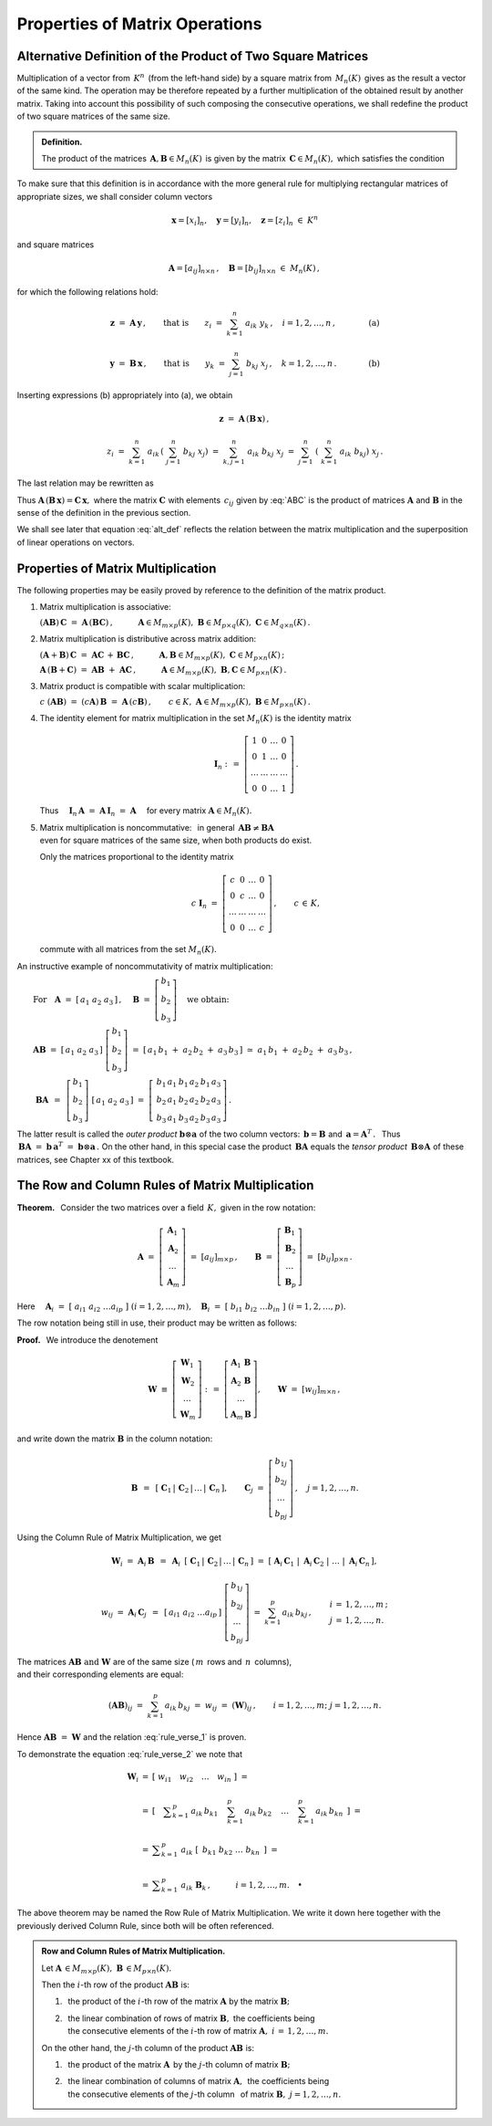 
Properties of Matrix Operations
-------------------------------

Alternative Definition of the Product of Two Square Matrices
~~~~~~~~~~~~~~~~~~~~~~~~~~~~~~~~~~~~~~~~~~~~~~~~~~~~~~~~~~~~

Multiplication of a vector from :math:`\,K^n\,` (from the left-hand side)
by a square matrix from :math:`\,M_n(K)\,` gives as the result a vector 
of the same kind. The operation may be therefore repeated by a further 
multiplication of the obtained result by another matrix. 
Taking into account this possibility of such composing the consecutive 
operations, we shall redefine the product of two square matrices 
of the same size.

.. Taking this into account we shall redefine
   the product of two square matrices of the same size.

.. It is therefore an external binary operation in the set :math:`\,K^n\,` 
   - a generalization of the scalar multiplication of vectors.
   Accepting this interpretation, we shall redefine the product 
   of two square matrices of the same size.

.. admonition:: Definition.
   
   The product of the matrices 
   :math:`\,\boldsymbol{A},\boldsymbol{B}\in M_n(K)\,`
   is given by the matrix :math:`\,\boldsymbol{C}\in M_n(K),\ `
   which satisfies the condition
   
   .. math::
      :label: alt_def
   
      \boldsymbol{C}\boldsymbol{x}\ =\ 
      \boldsymbol{A}\,(\boldsymbol{B}\,\boldsymbol{x})
      \qquad\text{for all vectors}\ \ \boldsymbol{x}\in K^n\,.

To make sure that this definition is in accordance with the more general 
rule for multiplying rectangular matrices of appropriate sizes,
we shall consider column vectors

.. math::
   
   \boldsymbol{x} = [x_i]_n,\quad
   \boldsymbol{y} = [y_i]_n,\quad
   \boldsymbol{z} = [z_i]_n\ \ \in\ K^n

and square matrices 

.. math::
   
   \boldsymbol{A} = [a_{ij}]_{n\times n}\,,\quad
   \boldsymbol{B} = [b_{ij}]_{n\times n}\ \ \in\ M_n(K)\,,

for which the following relations hold:

.. math::

   \boldsymbol{z}\ =\ \boldsymbol{A}\,\boldsymbol{y}\,,
   \qquad\text{that is}\qquad 
   z_i\ =\ \sum_{k=1}^n\;a_{ik}\;y_k\,, \quad i=1,2,\ldots,n\,,
   \qquad\qquad\text{(a)}

   \boldsymbol{y}\ =\ \boldsymbol{B}\,\boldsymbol{x}\,,
   \qquad\text{that is}\qquad 
   y_k\ =\ \sum_{j=1}^n\;b_{kj}\;x_j\,, \quad k=1,2,\ldots,n\,.
   \qquad\qquad\text{(b)}

Inserting expressions (b) appropriately into (a), we obtain

.. math::

   \boldsymbol{z}\ =\ \boldsymbol{A}\,(\boldsymbol{B}\,\boldsymbol{x})\,,

   z_i\ =\ \sum_{k=1}^n\ a_{ik}\,\left(\;\sum_{j=1}^n\;b_{kj}\;x_j \right)
   \ =\ \sum_{k,j=1}^n\;a_{ik}\;b_{kj}\;x_j
   \ =\ \sum_{j=1}^n\ \left(\ \sum_{k=1}^n\;a_{ik}\;b_{kj}\right)\ x_j\,.

The last relation may be rewritten as

.. math::
   :label: ABC

   \boldsymbol{z} = \boldsymbol{C}\,\boldsymbol{x}\,,\quad
   \boldsymbol{C}\,=\,[c_{ij}]_{n\times n}\,,\quad
   c_{ij}\ =\ \displaystyle\sum_{k=1}^n\;a_{ik}\;b_{kj}\,,\quad
   i,j\,=\,1,2,\ldots,n\,.
   
.. \begin{array}{lclcl}
   & z_i\ =\ \displaystyle\sum_{j=1}^n\;c_{ij}\;x_j\,,\quad & \text{gdzie}
   & \quad c_{ij}\ =\ \displaystyle\sum_{k=1}^n\;a_{ik}\;b_{kj}\,, & 
   i,j\,=\,1,2,\ldots,n\,, \\ \\
   \text{czyli} & \boldsymbol{z} = \boldsymbol{C}\,\boldsymbol{x}\,,\quad &
   \text{gdzie} & \quad\boldsymbol{C}\,=\,[c_{ij}]_{n\times n}\,. &
   \end{array}

Thus :math:`\ \boldsymbol{A}\,(\boldsymbol{B}\,\boldsymbol{x})=
\boldsymbol{C}\,\boldsymbol{x},\ `
where the matrix :math:`\ \boldsymbol{C}\ ` with elements :math:`\,c_{ij}\ `
given by :eq:`ABC` is the product of matrices :math:`\ \boldsymbol{A}\ ` 
and :math:`\ \boldsymbol{B}\ ` in the sense of the definition 
in the previous section.
 
.. Equation :eq:`alt_def` suggests that the product of two matrices
   corresponds to superposition of two linear operations on vectors.

We shall see  later that equation :eq:`alt_def` reflects the relation 
between the matrix multiplication and the superposition of linear operations
on vectors.

Properties of Matrix Multiplication
~~~~~~~~~~~~~~~~~~~~~~~~~~~~~~~~~~~

The following properties may be easily proved by reference
to the definition of the matrix product.

1. Matrix multiplication is associative:

   :math:`\ (\boldsymbol{A}\boldsymbol{B})\,\boldsymbol{C} \ =\ 
   \boldsymbol{A}\,(\boldsymbol{B}\boldsymbol{C})\,,
   \qquad\quad
   \boldsymbol{A}\in M_{m\times p}(K),\ \  
   \boldsymbol{B}\in M_{p\times q}(K),\ \ 
   \boldsymbol{C}\in M_{q\times n}(K)\,.`

2. Matrix multiplication is distributive across matrix addition:

   :math:`\ (\boldsymbol{A}+\boldsymbol{B})\,\boldsymbol{C} \ =\ 
   \boldsymbol{A}\boldsymbol{C}\,+\,\boldsymbol{B}\boldsymbol{C}\,,
   \qquad\quad
   \boldsymbol{A},\boldsymbol{B}\in M_{m\times p}(K),\ \ 
   \boldsymbol{C}\in M_{p\times n}(K)\,;`

   :math:`\ \boldsymbol{A}\,(\boldsymbol{B}+\boldsymbol{C})\ =\ 
   \boldsymbol{A}\boldsymbol{B}\ +\ \boldsymbol{A}\boldsymbol{C}\,,
   \qquad\quad
   \boldsymbol{A}\in M_{m\times p}(K),\ \ 
   \boldsymbol{B},\boldsymbol{C}\in M_{p\times n}(K)\,.`

3. Matrix product is compatible with scalar multiplication:
      
   :math:`\ c\ (\boldsymbol{A}\boldsymbol{B})\ =\ 
   (c \boldsymbol{A})\,\boldsymbol{B}\ =\ 
   \boldsymbol{A}\,(c \boldsymbol{B})\,,
   \qquad
   c\in K,\ \ 
   \boldsymbol{A}\in M_{m\times p}(K),\ \ 
   \boldsymbol{B}\in M_{p\times n}(K)\,.`

4. The identity element for matrix multiplication 
   in the set :math:`\ M_n(K)\ ` is the identity matrix 

   .. math::
      
      \boldsymbol{I}_n \ :\,=\ 
      \left[\begin{array}{cccc} 
      1      &    0   & \ldots &    0   \\
      0      &    1   & \ldots &    0   \\
      \ldots & \ldots & \ldots & \ldots \\
      0      &    0   & \ldots &    1     
      \end{array}\right]\,.

   Thus
   :math:`\quad\boldsymbol{I}_n\,\boldsymbol{A}\ =\ 
   \boldsymbol{A}\,\boldsymbol{I}_n\ =\ \boldsymbol{A}\quad`
   for every matrix :math:`\ \boldsymbol{A}\in M_n(K).`

.. :math:`\ \qquad\qquad\qquad\qquad\boldsymbol{I}_n \ :\,=\ 
   \left[\begin{array}{cccc} 
   1      &    0   & \ldots &    0   \\
   0      &    1   & \ldots &    0   \\
   \ldots & \ldots & \ldots & \ldots \\
   0      &    0   & \ldots &    1     
   \end{array}\right]\,.`

5. | Matrix multiplication is noncommutative: :math:`\,` in general 
     :math:`\,\boldsymbol{A}\boldsymbol{B}\neq\boldsymbol{B}\boldsymbol{A}`
   | even for square matrices of the same size, when both products do exist.
   
   Only the matrices proportional to the identity matrix

   .. math::
      
      c\ \boldsymbol{I}_n\ =\ 
      \left[\begin{array}{cccc}
      c      &    0   & \ldots &    0   \\
      0      &    c   & \ldots &    0   \\
      \ldots & \ldots & \ldots & \ldots \\
      0      &    0   & \ldots &    c     
      \end{array}\right]\,,
      \qquad c\,\in\,K,
   
   commute with all matrices from the set :math:`\ M_n(K).`

.. :math:`\qquad\ \,
   c\ \boldsymbol{I}_n\ =\ \left[\begin{array}{cccc} 
   c      &    0   & \ldots &    0   \\
   0      &    c   & \ldots &    0   \\
   \ldots & \ldots & \ldots & \ldots \\
   0      &    0   & \ldots &    c     
   \end{array}\right]\,,\qquad c\,\in\,K,`

An instructive example of noncommutativity of matrix multiplication:

:math:`\qquad\text{For}\quad\boldsymbol{A}\ =\ 
[\,a_1\ a_2\ a_3\,]\,,\quad 
\boldsymbol{B}\ =\ 
\left[\begin{array}{c} 
b_1 \\ b_2 \\ b_3 
\end{array}\right]\quad
\text{we obtain:}`

:math:`\qquad\boldsymbol{A} \boldsymbol{B}\ =\ 
[\,a_1\ a_2\ a_3\,]\ 
\left[\begin{array}{c} 
b_1 \\ b_2 \\ b_3 
\end{array}\right]\ =\    
[\,a_1\,b_1\;+\;a_2\,b_2\;+\;a_3\,b_3\,]\ \simeq
\ a_1\,b_1\;+\;a_2\,b_2\;+\;a_3\,b_3\,,`

:math:`\qquad\ \boldsymbol{B} \boldsymbol{A}\ \,=\ \,
\left[\begin{array}{c} b_1 \\ b_2 \\ b_3 \end{array}\right]\ 
[\,a_1\ a_2\ a_3\,]\ =\ 
\left[\,\begin{array}{ccc}
b_1\,a_1 & b_1\,a_2 & b_1\,a_3 \\ 
b_2\,a_1 & b_2\,a_2 & b_2\,a_3 \\
b_3\,a_1 & b_3\,a_2 & b_3\,a_3
\end{array}\right]\,.` 
:math:`\\`

.. The properties :math:`\ 1.-\,5.\ ` imply that :math:`\ M_n(K),\ ` 
   together with matrix addition, matrix multiplication, 
   and scalar matrix multiplication, is a noncommutative algebra with identity.

The latter result is called the *outer product* 
:math:`\ \boldsymbol{b}\otimes\boldsymbol{a}\ `
of the two column vectors:
:math:`\,\boldsymbol{b} = \boldsymbol{B}\ ` and 
:math:`\,\boldsymbol{a} = \boldsymbol{A}^T\,.\ \,`
Thus :math:`\,\boldsymbol{B} \boldsymbol{A}\ = \ 
\boldsymbol{b}\,\boldsymbol{a}^T\ =\ 
\boldsymbol{b}\otimes\boldsymbol{a}\,.\ `
On the other hand, in this special case the product 
:math:`\,\boldsymbol{B} \boldsymbol{A}\ ` equals the *tensor product*
:math:`\,\boldsymbol{B}\otimes\boldsymbol{A}\ ` of these matrices,
see Chapter xx of this textbook.

.. (this is a special case of the *tensor product* of matrices).
 
The Row and Column Rules of Matrix Multiplication
~~~~~~~~~~~~~~~~~~~~~~~~~~~~~~~~~~~~~~~~~~~~~~~~~

**Theorem.** :math:`\,`
Consider the two matrices over a field :math:`\,K,\ ` 
given in the row notation:

.. math::
   
   \boldsymbol{A}\ =\ \left[\begin{array}{c}
                         \boldsymbol{A}_1 \\ 
                         \boldsymbol{A}_2 \\
                         \dots            \\
                         \boldsymbol{A}_m 
                      \end{array}\right]\ =\ 
                      [a_{ij}]_{m\times p}\,,
   \qquad
   \boldsymbol{B}\ =\ \left[\begin{array}{c}
                         \boldsymbol{B}_1 \\ 
                         \boldsymbol{B}_2 \\
                         \dots            \\
                         \boldsymbol{B}_p 
                      \end{array}\right]\ =\ 
                      [b_{ij}]_{p\times n}\,.

Here :math:`\quad\boldsymbol{A}_i\ =\ 
[\;a_{i1}\ a_{i2}\ \dots a_{ip}\;]\ \ (i=1,2,\dots,m),\quad
\boldsymbol{B}_i\ =\ [\;b_{i1}\ b_{i2}\ \dots b_{in}\;]\ \ (i=1,2,\dots,p).`

The row notation being still in use, their product 
may be written as follows: :math:`\\`

.. math::
   :label: rule_verse_1

   \boldsymbol{A}\boldsymbol{B}\ \equiv\    
   \left[\begin{array}{c}
         \boldsymbol{A}_1 \\ 
         \boldsymbol{A}_2 \\
         \dots            \\
         \boldsymbol{A}_m 
   \end{array}\right]\boldsymbol{B}
   \ \ =\ \   
   \left[\begin{array}{c}
         \boldsymbol{A}_1\,\boldsymbol{B} \\ 
         \boldsymbol{A}_2\,\boldsymbol{B} \\
         \dots            \\
         \boldsymbol{A}_m\,\boldsymbol{B} 
   \end{array}\right],

.. math::
   :label: rule_verse_2

   \text{where}\qquad
   \boldsymbol{A}_i\,\boldsymbol{B}\ \ =\ \ 
   \sum_{k=1}^p \,a_{ik}\,\boldsymbol{B}_k\,,\quad i=1,2,\dots, m.

**Proof.** :math:`\,` We introduce the denotement

.. math::
   
   \boldsymbol{W}\ \equiv\ \left[\begin{array}{c}
                            \boldsymbol{W}_1 \\ 
                            \boldsymbol{W}_2 \\
                            \dots            \\
                            \boldsymbol{W}_m \end{array}\right]\ :\,=\ 
   \left[\begin{array}{c}
         \boldsymbol{A}_1\,\boldsymbol{B} \\ 
         \boldsymbol{A}_2\,\boldsymbol{B} \\
         \dots            \\
         \boldsymbol{A}_m\,\boldsymbol{B} \end{array}\right],
   \qquad
   \boldsymbol{W}\ =\ [w_{ij}]_{m\times n}\,,

and write down the matrix :math:`\ \boldsymbol{B}\ ` in the column notation:

.. math::
   
   \boldsymbol{B}\ \,=\ \,
   \left[\;\boldsymbol{C}_1\,|\,
           \boldsymbol{C}_2\,|\,
           \dots\,|\,
           \boldsymbol{C}_n\,\right],
   \qquad
   \boldsymbol{C}_j\ =\ \left[\begin{array}{c}
                        b_{1j} \\ b_{2j} \\ \dots \\ b_{pj}
                        \end{array}\right]\,,
   \quad j=1,2,\dots,n.

Using the Column Rule of Matrix Multiplication, we get

.. math::
   
   \boldsymbol{W}_i\ =\ 
   \boldsymbol{A}_i\,\boldsymbol{B}\ \,=\ \,
   \boldsymbol{A}_i\ \,
   \left[\;\boldsymbol{C}_1\,|\,
           \boldsymbol{C}_2\,|\,
           \dots\,|\,
           \boldsymbol{C}_n\,\right]
   \ \ =\ \ 
   \left[\;\boldsymbol{A}_i\,\boldsymbol{C}_1\;|\; 
           \boldsymbol{A}_i\,\boldsymbol{C}_2\;|\; 
           \dots\;|\;
           \boldsymbol{A}_i\,\boldsymbol{C}_n\,\right],

   w_{ij}\ =\ \boldsymbol{A}_i\,\boldsymbol{C}_j\ \,=\ \,
   [\,a_{i1}\ a_{i2}\ \dots a_{ip}\,]\ 
   \left[\begin{array}{c} 
   b_{1j} \\ b_{2j} \\ \dots \\ b_{pj} 
   \end{array}\right]
   \ \ =\ \ 
   \sum_{k=1}^p\,a_{ik}\,b_{kj}\,,
   \qquad
   \begin{array}{l} 
   i\,=\,1,2,\ldots,m\,; \\ 
   j\,=\,1,2,\ldots,n. 
   \end{array}

The matrices :math:`\ \boldsymbol{A}\boldsymbol{B}\ \ 
\text{and}\ \ \boldsymbol{W}\ ` are of the same size
(:math:`\,m\,` rows and :math:`\,n\,` columns), :math:`\\`
and their corresponding elements are equal:

.. math::
   
   (\boldsymbol{A}\boldsymbol{B})_{ij}\ =\ 
   \sum_{k=1}^p\,a_{ik}\,b_{kj}\ =\ 
   w_{ij}\ =\ (\boldsymbol{W})_{ij}\,,
   \qquad
   i=1,2,\dots,m;\ \ j=1,2,\dots,n.

Hence :math:`\ \boldsymbol{A}\boldsymbol{B}\ =\ \boldsymbol{W}\ `
and the relation :eq:`rule_verse_1` is proven.

To demonstrate the equation :eq:`rule_verse_2` we note that

.. .. math::
   :nowrap:
   
   \begin{eqnarray*}
   \boldsymbol{W}_i & \ =\  & 
   \left[\ \ \ w_{i1}\quad w_{i2}\quad \ldots\quad w_{in}\ \ \ \right] \\ \\
   & \ =\ & \left[\quad\sum_{k=1}^p\,a_{ik}\,b_{k1}\quad\, 
                       \sum_{k=1}^p\,a_{ik}\,b_{k2}\quad\,
                       \ldots\quad\,
                       \sum_{k=1}^p\,a_{ik}\,b_{kn}\ \ \,\right] \\
   & \ =\  & \ \sum_{k=1}^p\ \ \left[\ \, a_{ik}\,b_{k1}\quad
                               a_{ik}\,b_{k2}\quad 
                               \ldots\quad 
                               a_{ik}\,b_{kn}\ \, \right] \\
   & \ =\  & \ \sum_{k=1}^p\ \ a_{ik}\ 
               \left[\ \,b_{k1}\ \ b_{k2}\ \ \ldots\ \ b_{kn}\ \,\right] \\
   & \ =\  & \ \sum_{k=1}^p\ a_{ik}\ \boldsymbol{B}_k \,,
   \qquad\quad i=1,2,\dots,m.
   \end{eqnarray*}

.. math::
   
   \begin{array}{ccl}
   \boldsymbol{W}_i & = & 
   \left[\ \ w_{i1}\quad w_{i2}\quad \ldots\quad w_{in}\ \ \right]\ \ \ = \\ \\
   & = & \left[\quad\displaystyle
         \sum_{k=1}^p\,a_{ik}\,b_{k1}\quad\, 
         \sum_{k=1}^p\,a_{ik}\,b_{k2}\quad\,
         \ldots\quad\,
         \sum_{k=1}^p\,a_{ik}\,b_{kn}\ \ \,\right]\ \ \ = \\ \\
   & = & \ \displaystyle\sum_{k=1}^p\ \ a_{ik}\ 
         \left[\ \,b_{k1}\ \ b_{k2}\ \ \ldots\ \ b_{kn}\ \,\right]\ \ \ = \\ \\
   & = & \ \displaystyle\sum_{k=1}^p\ a_{ik}\ \boldsymbol{B}_k \,,
   \qquad\quad i=1,2,\dots,m.\quad\bullet
   \end{array}

The above theorem may be named the Row Rule of Matrix Multiplication.
We write it down here together with the previously derived Column Rule, 
since both will be often referenced. :math:`\\`

.. admonition: Rule 3. :math:`\,` 
   Row Rule of Matrix Multiplication. :math:`\\`
   
   Let :math:`\ \boldsymbol{A}\,\in M_{m\times p}(K),\ 
   \boldsymbol{B}\,\in M_{p\times n}(K).\ `
   Then the :math:`\ i`-th row of the product 
   :math:`\ \boldsymbol{A}\boldsymbol{B}\ ` is: :math:`\\`
   
   a. the product of the :math:`\ i`-th row 
      of the matrix :math:`\ \boldsymbol{A}\ ` 
      by the matrix :math:`\ \boldsymbol{B};` :math:`\\`
   
   b. the linear combination of rows of matrix :math:`\ \boldsymbol{B},\ `
      the coefficients being :math:`\\`
      the consecutive elements of the :math:`\ i`-th row of matrix 
      :math:`\ \boldsymbol{A},\ \ i\,=\,1,2,\ldots,m.`

.. admonition:: Row and Column Rules of Matrix Multiplication. :math:`\\`

   Let :math:`\ \boldsymbol{A}\,\in M_{m\times p}(K),\ 
   \boldsymbol{B}\,\in M_{p\times n}(K).\ ` :math:`\\`

   Then the :math:`\ i`-th row of the product 
   :math:`\ \boldsymbol{A}\boldsymbol{B}\ ` is: :math:`\\`
   
   1. :math:`\,` the product of the :math:`\ i`-th row 
      of the matrix :math:`\ \boldsymbol{A}\ ` 
      by the matrix :math:`\ \boldsymbol{B};` :math:`\\`
   
   2. | :math:`\,` the linear combination of rows of matrix 
        :math:`\ \boldsymbol{B},\ ` the coefficients being
      | :math:`\,` the consecutive elements of the :math:`\ i`-th row of matrix 
        :math:`\ \boldsymbol{A},\ \ i\,=\,1,2,\ldots,m.` 
      | :math:`\ `

   On the other hand, the :math:`\ j`-th column of the product 
   :math:`\ \boldsymbol{A}\boldsymbol{B}\ ` is: :math:`\\`

   1. :math:`\,` the product of the matrix :math:`\ \boldsymbol{A}\,`
      by the :math:`\ j`-th column of matrix :math:`\boldsymbol{B};` 
      :math:`\\`

   2. | :math:`\,` the linear combination of columns of matrix 
        :math:`\ \boldsymbol{A},\,` the coefficients being 
      | :math:`\,` the consecutive elements of the :math:`\ j`-th column 
        :math:`\,` of matrix :math:`\boldsymbol{B},\ \ j=1,2,\ldots,n.`

.. admonition: Row and Column Rules of Matrix Multiplication. :math:`\\`

   Let :math:`\ \boldsymbol{A}\,\in M_{m\times p}(K),\ 
   \boldsymbol{B}\,\in M_{p\times n}(K).\ ` Then :math:`\\`

   :math:`\bullet\ \ ` the :math:`\ i`-th row of the product 
   :math:`\ \boldsymbol{A}\boldsymbol{B}\ ` is: :math:`\\`
   
   1. :math:`\,` the product of the :math:`\ i`-th row 
      of the matrix :math:`\ \boldsymbol{A}\ ` 
      by the matrix :math:`\ \boldsymbol{B};` :math:`\\`
   
   2. | :math:`\,` the linear combination of rows of matrix 
        :math:`\ \boldsymbol{B},\ ` the coefficients being
      | :math:`\,` the consecutive elements of the :math:`\ i`-th row of matrix 
        :math:`\ \boldsymbol{A},\ \ i\,=\,1,2,\ldots,m.`
      | :math:`\ `

   :math:`\bullet\ \ ` the :math:`\ j`-th column of the product 
   :math:`\ \boldsymbol{A}\boldsymbol{B}\ ` is: :math:`\\`

   1. :math:`\,` the product of the matrix :math:`\ \boldsymbol{A}\,`
      by the :math:`\ j`-th column of matrix :math:`\boldsymbol{B};` 
      :math:`\\`

   2. | :math:`\,` the linear combination of columns of matrix 
        :math:`\ \boldsymbol{A},\,` the coefficients being 
      | :math:`\,` the consecutive elements of the :math:`\ j`-th column 
        of matrix :math:`\boldsymbol{B},\ \ j=1,2,\ldots,n.`
      
:math:`\ `      
 





